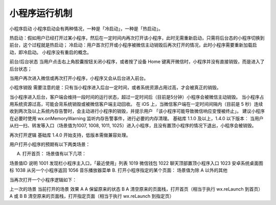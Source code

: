 小程序运行机制
===============

小程序启动
小程序启动会有两种情况，一种是「冷启动」，一种是「热启动」。

热启动：假如用户已经打开过某小程序，然后在一定时间内再次打开该小程序，此时无需重新启动，只需将后台态的小程序切换到前台，这个过程就是热启动；
冷启动：用户首次打开或小程序被微信主动销毁后再次打开的情况，此时小程序需要重新加载启动，即冷启动。
小程序没有重启的概念。

前台/后台状态
当用户点击右上角胶囊按钮关闭小程序，或者按了设备 Home 键离开微信时，小程序并没有直接销毁，而是进入了后台状态；

当用户再次进入微信或再次打开小程序，小程序又会从后台进入前台。

小程序销毁
需要注意的是：只有当小程序进入后台一定时间，或者系统资源占用过高，才会被真正的销毁。

当小程序进入后台，客户端会维持一段时间的运行状态，超过一定时间后（目前是5分钟）小程序会被微信主动销毁。
当小程序占用系统资源过高，可能会背系统销毁或被微信客户端主动回收。
在 iOS 上，当微信客户端在一定时间间隔内（目前是 5 秒）连续收到两次及以上系统内存告警时，会主动进行小程序的销毁，并提示用户 「该小程序可能导致微信响应变慢被终止」。
建议小程序在必要时使用 wx.onMemoryWarning 监听内存告警事件，进行必要的内存清理。
基础库 1.1.0 及以上，1.4.0 以下版本： 当用户从扫一扫、转发等入口（场景值为1007, 1008, 1011, 1025）进入小程序，且没有置顶小程序的情况下退出，小程序会被销毁。

再次打开逻辑
基础库 1.4.0 开始支持，低版本需做兼容处理。

用户打开小程序的预期有以下两类场景：

A. 打开首页： 场景值有以下几项：

场景值ID	说明
1001	发现栏小程序主入口，「最近使用」列表
1019	微信钱包
1022	聊天顶部置顶小程序入口
1023	安卓系统桌面图标
1038	从另一个小程序返回
1056	音乐播放器菜单
B. 打开小程序指定的某个页面： 场景值为除 A 以外的其他

当再次打开一个小程序逻辑如下：

上一次的场景	当前打开的场景	效果
A	A	保留原来的状态
B	A	清空原来的页面栈，打开首页（相当于执行 wx.reLaunch 到首页）
A 或 B	B	清空原来的页面栈，打开指定页面（相当于执行 wx.reLaunch 到指定页）